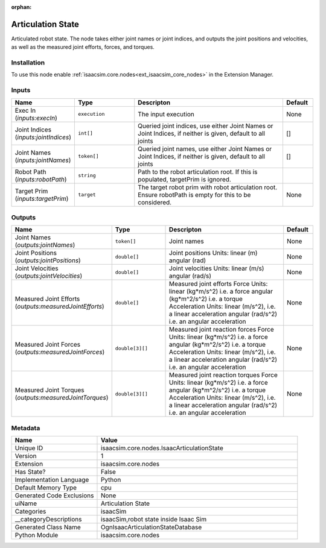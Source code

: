 .. _isaacsim_core_nodes_IsaacArticulationState_1:

.. _isaacsim_core_nodes_IsaacArticulationState:

.. ================================================================================
.. THIS PAGE IS AUTO-GENERATED. DO NOT MANUALLY EDIT.
.. ================================================================================

:orphan:

.. meta::
    :title: Articulation State
    :keywords: lang-en omnigraph node isaacSim nodes isaac-articulation-state


Articulation State
==================

.. <description>

Articulated robot state. The node takes either joint names or joint indices, and outputs the joint positions and velocities, as well as the measured joint efforts, forces, and torques.

.. </description>


Installation
------------

To use this node enable :ref:`isaacsim.core.nodes<ext_isaacsim_core_nodes>` in the Extension Manager.


Inputs
------
.. csv-table::
    :header: "Name", "Type", "Descripton", "Default"
    :widths: 20, 20, 50, 10

    "Exec In (*inputs:execIn*)", "``execution``", "The input execution", "None"
    "Joint Indices (*inputs:jointIndices*)", "``int[]``", "Queried joint indices, use either Joint Names or Joint Indices, if neither is given, default to all joints", "[]"
    "Joint Names (*inputs:jointNames*)", "``token[]``", "Queried joint names, use either Joint Names or Joint Indices, if neither is given, default to all joints", "[]"
    "Robot Path (*inputs:robotPath*)", "``string``", "Path to the robot articulation root. If this is populated, targetPrim is ignored.", ""
    "Target Prim (*inputs:targetPrim*)", "``target``", "The target robot prim with robot articulation root. Ensure robotPath is empty for this to be considered.", "None"


Outputs
-------
.. csv-table::
    :header: "Name", "Type", "Descripton", "Default"
    :widths: 20, 20, 50, 10

    "Joint Names (*outputs:jointNames*)", "``token[]``", "Joint names", "None"
    "Joint Positions (*outputs:jointPositions*)", "``double[]``", "Joint positions Units:     linear (m)     angular (rad)", "None"
    "Joint Velocities (*outputs:jointVelocities*)", "``double[]``", "Joint velocities Units:     linear (m/s)     angular (rad/s)", "None"
    "Measured Joint Efforts (*outputs:measuredJointEfforts*)", "``double[]``", "Measured joint efforts Force Units:       linear (kg*m/s^2) i.e. a force     angular (kg*m^2/s^2) i.e. a torque Acceleration Units:     linear (m/s^2), i.e. a linear acceleration     angular (rad/s^2) i.e. an angular acceleration", "None"
    "Measured Joint Forces (*outputs:measuredJointForces*)", "``double[3][]``", "Measured joint reaction forces Force Units:       linear (kg*m/s^2) i.e. a force     angular (kg*m^2/s^2) i.e. a torque Acceleration Units:     linear (m/s^2), i.e. a linear acceleration     angular (rad/s^2) i.e. an angular acceleration", "None"
    "Measured Joint Torques (*outputs:measuredJointTorques*)", "``double[3][]``", "Measured joint reaction torques Force Units:       linear (kg*m/s^2) i.e. a force     angular (kg*m^2/s^2) i.e. a torque Acceleration Units:     linear (m/s^2), i.e. a linear acceleration     angular (rad/s^2) i.e. an angular acceleration", "None"


Metadata
--------
.. csv-table::
    :header: "Name", "Value"
    :widths: 30,70

    "Unique ID", "isaacsim.core.nodes.IsaacArticulationState"
    "Version", "1"
    "Extension", "isaacsim.core.nodes"
    "Has State?", "False"
    "Implementation Language", "Python"
    "Default Memory Type", "cpu"
    "Generated Code Exclusions", "None"
    "uiName", "Articulation State"
    "Categories", "isaacSim"
    "__categoryDescriptions", "isaacSim,robot state inside Isaac Sim"
    "Generated Class Name", "OgnIsaacArticulationStateDatabase"
    "Python Module", "isaacsim.core.nodes"

